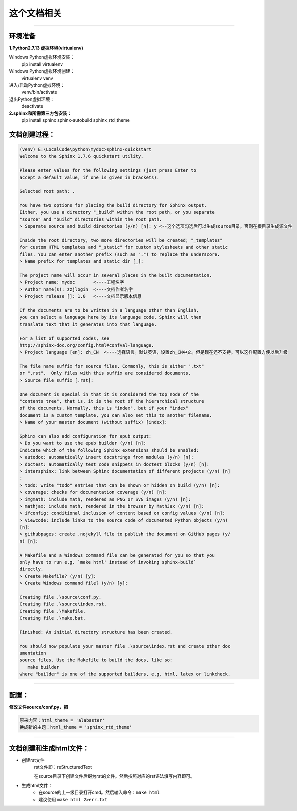 ==========
这个文档相关
==========
----

环境准备
--------

**1.Python2.7.13 虚拟环境(virtualenv)**

Windows Python虚拟环境安装：
    pip install virtualenv
Windows Python虚拟环境创建：
    virtualenv venv
进入/启动Python虚拟环境：
    venv/bin/activate
退出Python虚拟环境：
    deactivate

**2.sphinx和所需第三方包安装：**
    pip install sphinx sphinx-autobuild sphinx_rtd_theme

文档创建过程：
-----------

.. code-block:: bash

    (venv) E:\LocalCode\python\mydoc>sphinx-quickstart
    Welcome to the Sphinx 1.7.6 quickstart utility.

    Please enter values for the following settings (just press Enter to
    accept a default value, if one is given in brackets).

    Selected root path: .

    You have two options for placing the build directory for Sphinx output.
    Either, you use a directory "_build" within the root path, or you separate
    "source" and "build" directories within the root path.
    > Separate source and build directories (y/n) [n]: y <--这个选项勾选后可以生成source目录。否则在根目录生成源文件

    Inside the root directory, two more directories will be created; "_templates"
    for custom HTML templates and "_static" for custom stylesheets and other static
    files. You can enter another prefix (such as ".") to replace the underscore.
    > Name prefix for templates and static dir [_]:

    The project name will occur in several places in the built documentation.
    > Project name: mydoc       <----工程名字
    > Author name(s): zzjlogin  <----文档作者名字
    > Project release []: 1.0   <----文档显示版本信息

    If the documents are to be written in a language other than English,
    you can select a language here by its language code. Sphinx will then
    translate text that it generates into that language.

    For a list of supported codes, see
    http://sphinx-doc.org/config.html#confval-language.
    > Project language [en]: zh_CN  <----选择语言。默认英语，设置zh_CN中文。但是现在还不支持。可以这样配置方便以后升级

    The file name suffix for source files. Commonly, this is either ".txt"
    or ".rst".  Only files with this suffix are considered documents.
    > Source file suffix [.rst]:

    One document is special in that it is considered the top node of the
    "contents tree", that is, it is the root of the hierarchical structure
    of the documents. Normally, this is "index", but if your "index"
    document is a custom template, you can also set this to another filename.
    > Name of your master document (without suffix) [index]:

    Sphinx can also add configuration for epub output:
    > Do you want to use the epub builder (y/n) [n]:
    Indicate which of the following Sphinx extensions should be enabled:
    > autodoc: automatically insert docstrings from modules (y/n) [n]:
    > doctest: automatically test code snippets in doctest blocks (y/n) [n]:
    > intersphinx: link between Sphinx documentation of different projects (y/n) [n]
    :
    > todo: write "todo" entries that can be shown or hidden on build (y/n) [n]:
    > coverage: checks for documentation coverage (y/n) [n]:
    > imgmath: include math, rendered as PNG or SVG images (y/n) [n]:
    > mathjax: include math, rendered in the browser by MathJax (y/n) [n]:
    > ifconfig: conditional inclusion of content based on config values (y/n) [n]:
    > viewcode: include links to the source code of documented Python objects (y/n)
    [n]:
    > githubpages: create .nojekyll file to publish the document on GitHub pages (y/
    n) [n]:

    A Makefile and a Windows command file can be generated for you so that you
    only have to run e.g. `make html' instead of invoking sphinx-build`
    directly.
    > Create Makefile? (y/n) [y]:
    > Create Windows command file? (y/n) [y]:

    Creating file .\source\conf.py.
    Creating file .\source\index.rst.
    Creating file .\Makefile.
    Creating file .\make.bat.

    Finished: An initial directory structure has been created.

    You should now populate your master file .\source\index.rst and create other doc
    umentation
    source files. Use the Makefile to build the docs, like so:
       make builder
    where "builder" is one of the supported builders, e.g. html, latex or linkcheck.


----

配置：
-----------

**修改文件source/conf.py，把**

.. code-block:: python

    原来内容：html_theme = 'alabaster'
    换成新的主题：html_theme = 'sphinx_rtd_theme'

----

文档创建和生成html文件：
-------------------

* 创建rst文件
    rst文件即：reStructuredText

    在source目录下创建文件后缀为rst的文件。然后按照对应的rst语法填写内容即可。

* 生成html文件：
    - 在source的上一级目录打开cmd。然后输入命令：``make html``
    - 建议使用 ``make html 2>err.txt``




